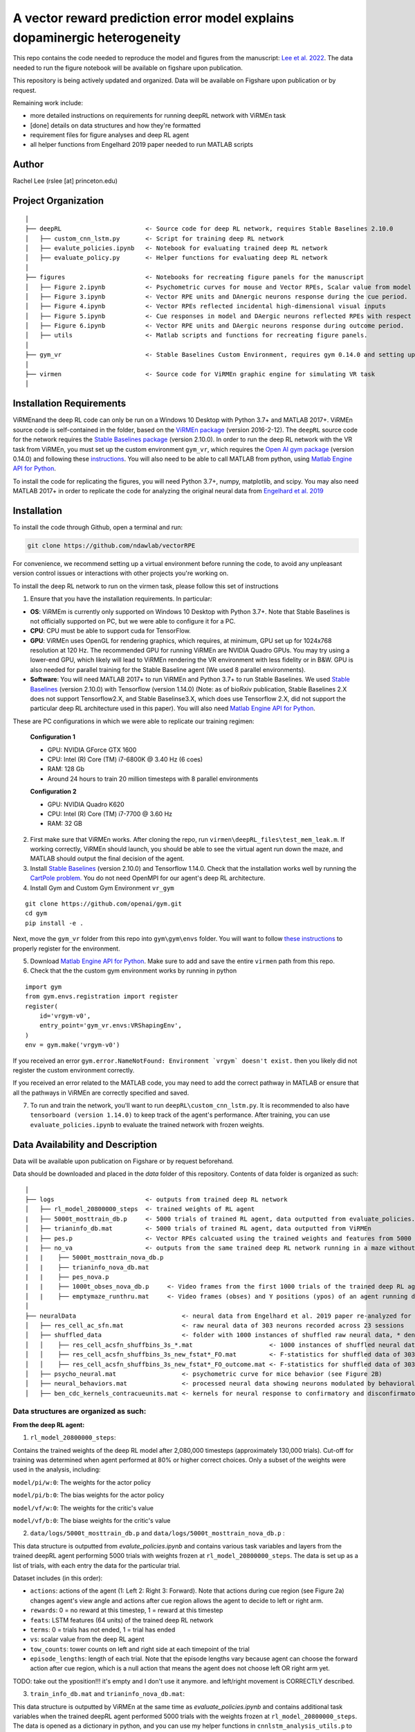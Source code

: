 A vector reward prediction error model explains dopaminergic heterogeneity
============================


This repo contains the code needed to reproduce the model and figures from the manuscript: `Lee et al. 2022 <https://www.biorxiv.org/content/10.1101/2022.02.28.482379v1>`_. The data needed to run the figure notebook will be available on figshare upon publication. 

This repository is being actively updated and organized. Data will be available on Figshare upon publication or by request. 

Remaining work include: 

- more detailed instructions on requirements for running deepRL network with ViRMEn task

- [done] details on data structures and how they're formatted

- requirement files for figure analyses and deep RL agent

- all helper functions from Engelhard 2019 paper needed to run MATLAB scripts 

Author
^^^^^^
Rachel Lee (rslee [at] princeton.edu)

Project Organization
^^^^^^^^^^^^^^^^^^^^
::

    │
    ├── deepRL                       <- Source code for deep RL network, requires Stable Baselines 2.10.0
    │   ├── custom_cnn_lstm.py       <- Script for training deep RL network 
    │   ├── evalute_policies.ipynb   <- Notebook for evaluating trained deep RL network 
    │   ├── evaluate_policy.py       <- Helper functions for evaluating deep RL network 
    │
    ├── figures                      <- Notebooks for recreating figure panels for the manuscript
    │   ├── Figure 2.ipynb           <- Psychometric curves for mouse and Vector RPEs, Scalar value from model plotted against trial difficulties 
    │   ├── Figure 3.ipynb           <- Vector RPE units and DAnergic neurons response during the cue period. 
    │   ├── Figure 4.ipynb           <- Vector RPEs reflected incidental high-dimensional visual inputs
    │   ├── Figure 5.ipynb           <- Cue responses in model and DAergic neurons reflected RPEs with respect to cues, rather than simply their presence.
    │   ├── Figure 6.ipynb           <- Vector RPE units and DAergic neurons response during outcome period. 
    │   ├── utils                    <- Matlab scripts and functions for recreating figure panels. 
    │
    ├── gym_vr                       <- Stable Baselines Custom Environment, requires gym 0.14.0 and setting up a custom environment 
    │
    ├── virmen                       <- Source code for ViRMEn graphic engine for simulating VR task 
    │
    
    
Installation Requirements 
^^^^^^^^^^^^

ViRMEnand the deep RL code can only be run on a Windows 10 Desktop with Python 3.7+ and MATLAB 2017+. ViRMEn source code is self-contained in the folder, based on the `ViRMEn package <http://pni.princeton.edu/pni-software-tools/virmen-download>`_ (version 2016-2-12). The ``deepRL`` source code for the network requires the `Stable Baselines package <https://stable-baselines.readthedocs.io/en/master/guide/install.html>`_ (version 2.10.0). In order to run the deep RL network with the VR task from ViRMEn, you must set up the custom environment ``gym_vr``, which requires the `Open AI gym package <https://github.com/openai/gym>`_ (version 0.14.0) and following these `instructions <https://www.gymlibrary.ml/pages/environment_creation/#example-custom-environment>`_. You will also need to be able to call MATLAB from python, using `Matlab Engine API for Python <https://www.mathworks.com/help/matlab/matlab-engine-for-python.html?s_tid=CRUX_lftnav>`_. 

To install the code for replicating the figures, you will need Python 3.7+, numpy, matplotlib, and scipy. You may also need MATLAB 2017+ in order to replicate the code for analyzing the original neural data from `Engelhard et al. 2019  <https://www.nature.com/articles/s41586-019-1261-9>`_

Installation 
^^^^^^^^^^^^

To install the code through Github, open a terminal and run:

.. code-block:: bash

    git clone https://github.com/ndawlab/vectorRPE

For convenience, we recommend setting up a virtual environment before running the code, to avoid any unpleasant version control issues or interactions with other projects you're working on. 

To install the deep RL network to run on the virmen task, please follow this set of instructions

1. Ensure that you have the installation requirements. In particular: 

- **OS**: ViRMEm is currently only supported on Windows 10 Desktop with Python 3.7+. Note that Stable Baselines is not officially supported on PC, but we were able to configure it for a PC. 
- **CPU**: CPU must be able to support cuda for TensorFlow. 
- **GPU**: ViRMEn uses OpenGL for rendering graphics, which requires, at minimum, GPU set up for 1024x768 resolution at 120 Hz. The recommended GPU for running ViRMEn are NVIDIA Quadro GPUs. You may try using a lower-end GPU, which likely will lead to ViRMEn rendering the VR environment with less fidelity or in B&W. GPU is also needed for parallel training for the Stable Baseline agent (We used 8 parallel environments). 
- **Software**: You will need MATLAB 2017+ to run ViRMEn and Python 3.7+ to run Stable Baselines. We used `Stable Baselines <https://stable-baselines.readthedocs.io/en/master/guide/install.html>`_ (version 2.10.0) with Tensorflow (version 1.14.0) (Note: as of bioRxiv publication, Stable Baselines 2.X does not support Tensorflow2.X, and Stable Baselinse3.X, which does use Tensorflow 2.X, did not support the particular deep RL architecture used in this paper). You will also need `Matlab Engine API for Python <https://www.mathworks.com/help/matlab/matlab-engine-for-python.html?s_tid=CRUX_lftnav>`_. 

These are PC configurations in which we were able to replicate our training regimen: 

    **Configuration 1** 

    - GPU: NVIDIA GForce GTX 1600
    - CPU: Intel (R) Core (TM) i7-6800K @ 3.40 Hz (6 coes) 
    - RAM: 128 Gb
    - Around 24 hours to train 20 million timesteps with 8 parallel environments


    **Configuration 2**
    
    - GPU: NVIDIA Quadro K620
    - CPU: Intel (R) Core (TM) i7-7700 @ 3.60 Hz
    - RAM: 32 GB

2. First make sure that ViRMEn works. After cloning the repo, run ``virmen\deepRL_files\test_mem_leak.m``. If working correctly, ViRMEn should launch, you should be able to see the virtual agent run down the maze, and MATLAB should output the final decision of the agent. 

3. Install `Stable Baselines <https://stable-baselines.readthedocs.io/en/master/guide/install.html>`_ (version 2.10.0) and Tensorflow 1.14.0. Check that the installation works well by running the `CartPole problem.  <https://stable-baselines.readthedocs.io/en/master/guide/quickstart.html>`_ You do not need OpenMPI for our agent's deep RL architecture. 

4. Install Gym and Custom Gym Environment ``vr_gym``    

::

    git clone https://github.com/openai/gym.git
    cd gym
    pip install -e .

Next, move the ``gym_vr`` folder from this repo into ``gym\gym\envs`` folder. You will want to follow `these instructions <https://www.gymlibrary.ml/pages/environment_creation/#example-custom-environment>`_ to properly register for the environment. 

5. Download `Matlab Engine API for Python <https://www.mathworks.com/help/matlab/matlab-engine-for-python.html?s_tid=CRUX_lftnav>`_. Make sure to add and save the entire ``virmen`` path from this repo. 

6. Check that the the custom gym environment works by running in python 

::

    import gym
    from gym.envs.registration import register
    register(
        id='vrgym-v0',
        entry_point='gym_vr.envs:VRShapingEnv',
    )
    env = gym.make('vrgym-v0')
    

If you received an error ``gym.error.NameNotFound: Environment `vrgym` doesn't exist.`` then you likely did not register the custom environment correctly. 

If you received an error related to the MATLAB code, you may need to add the correct pathway in MATLAB or ensure that all the pathways in ViRMEn are correctly specified and saved. 

7. To run and train the network, you'll want to run ``deepRL\custom_cnn_lstm.py``. It is recommended to also have ``tensorboard (version 1.14.0)`` to keep track of the agent's performance. After training, you can use ``evaluate_policies.ipynb`` to evaluate the trained network with frozen weights. 




Data Availability and Description 
^^^^^^^^^^^^
Data will be available upon publication on Figshare or by request beforehand. 

Data should be downloaded and placed in the `data` folder of this repository. Contents of data folder is organized as such: 

::

    │   
    ├── logs                         <- outputs from trained deep RL network 
    │   ├── rl_model_20800000_steps  <- trained weights of RL agent
    |   ├── 5000t_mosttrain_db.p     <- 5000 trials of trained RL agent, data outputted from evaluate_policies.ipynb
    │   ├── trianinfo_db.mat         <- 5000 trials of trained RL agent, data outputted from ViRMEn
    |   ├── pes.p                    <- Vector RPEs calcuated using the trained weights and features from 5000 trials
    |   ├── no_va                    <- outputs from the same trained deep RL network running in a maze without cues 
    |   |    ├── 5000t_mosttrain_nova_db.p 
    │   |    ├── trianinfo_nova_db.mat      
    |   |    ├── pes_nova.p                 
    |   |    ├── 1000t_obses_nova_db.p     <- Video frames from the first 1000 trials of the trained deep RL agent running in a maze without cues 
    │   |    ├── emptymaze_runthru.mat     <- Video frames (obses) and Y positions (ypos) of an agent running down an empty maze
    │
    ├── neuralData                             <- neural data from Engelhard et al. 2019 paper re-analyzed for Lee et al. 2022 
    │   ├── res_cell_ac_sfn.mat                <- raw neural data of 303 neurons recorded across 23 sessions 
    │   ├── shuffled_data                      <- folder with 1000 instances of shuffled raw neural data, * denotes each instance
    │   │    ├── res_cell_acsfn_shuffbins_3s_*.mat                     <- 1000 instances of shuffled neural data, same format as res_cell_ac_sfn.mat
    │   │    ├── res_cell_acsfn_shuffbins_3s_new_fstat*_FO.mat         <- F-statistics for shuffled data of 303 neurons wrt to 5 behavioral variables during cue period
    │   │    ├── res_cell_acsfn_shuffbins_3s_new_fstat*_FO_outcome.mat <- F-statistics for shuffled data of 303 neurons wrt to reward
    │   ├── psycho_neural.mat                  <- psychometric curve for mice behavior (see Figure 2B)
    │   ├── neural_behaviors.mat               <- processed neural data showing neurons modulated by behavioral variables (see Figure 3D-F) 
    │   ├── ben_cdc_kernels_contracueunits.mat <- kernels for neural response to confirmatory and disconfirmatory contralateral cues (see Figure 5C)
    



Data structures are organized as such: 
**********************

**From the deep RL agent:**

(1) ``rl_model_20800000_steps``: 

Contains the trained weights of the deep RL model after 2,080,000 timesteps (approximately 130,000 trials). Cut-off for training was determined when agent performed at 80% or higher correct choices. Only a subset of the weights were used in the analysis, including: 

``model/pi/w:0``: The weights for the actor policy

``model/pi/b:0``: The bias weights for the actor policy

``model/vf/w:0``: The weights for the critic's value

``model/vf/b:0``: The biase weights for the critic's value



(2) ``data/logs/5000t_mosttrain_db.p`` and  ``data/logs/5000t_mosttrain_nova_db.p`` : 

This data structure is outputted from `evalute_policies.ipynb` and contains various task variables and layers from the trained deepRL agent performing 5000 trials with weights frozen at ``rl_model_20800000_steps``. The data is set up as a list of trials, with each entry the data for the particular trial. 

Dataset includes (in this order): 

- ``actions``: actions of the agent (1: Left 2: Right 3: Forward). Note that actions during cue region (see Figure 2a) changes agent's view angle and actions after cue region allows the agent to decide to left or right arm. 

- ``rewards``: 0 = no reward at this timestep, 1 = reward at this timestep

- ``feats``: LSTM features (64 units) of the trained deep RL network

- ``terms``: 0 = trials has not ended, 1 = trial has ended

- ``vs``: scalar value from the deep RL agent 

- ``tow_counts``: tower counts on left and right side at each timepoint of the trial

- ``episode_lengths``: length of each trial. Note that the episode lengths vary because agent can choose the forward action after cue region, which is a null action that means the agent does not choose left OR right arm yet. 


TODO: take out the yposition!!! it's empty and I don't use it anymore. and left/right movement is CORRECTLY described. 

(3) ``train_info_db.mat`` and ``trianinfo_nova_db.mat``:

This data structure is outputted by ViRMEn at the same time as `evaluate_policies.ipynb` and contains additional task variables when the trained deepRL agent performed 5000 trials with the weights frozen at ``rl_model_20800000_steps``. The data is opened as a dictionary in python, and you can use my helper functions in ``cnnlstm_analysis_utils.p`` to extract each field (See `Figure 3.ipynb` for example). 

The relevant task variables include: 

- ``choice``: Agent's choice in each trial

- ``trialType``: The trial type, or the correct side with more towers. Outputs as ``L``, ``R``. Note that in the case there are even left and right towers, there is a 50/50 chance for ``L`` or ``R``. 

- ``position``: A N_timesteps x 3 matrix with the first column the x position (cm) of the agent at every time step, the second column the y position (cm) of the agent at every time step, and the third column the view angle (radians) of the agent at every time step for N timesteps total. 

- ``cueCombo``: 2 X M indicator matrix that gives the order of cues appearing left (first row) and right (second row), for M = max number of cues on either side. 

- ``cuePos``: Vector that gives the position of cues appearing in cm. 

- ``cueOnset``: 2 x M matrix that gives the timestep the left cues (first row) and right cues (second row) appeared in. Note that timestep is given in 1-indexing and also off by 1 timestep, so needs to be corrected by subtracting 2 when working in Python (see Figure 3C code in ``Figure 3.ipynb``). 


**For the neural analyses:**

(1) ``res_cell_ac_sfn`` and shuffled data ``res_cellacsfn_shuffbins_3s_*.mat``: 1 x 23 struct array, each entry for the 23 sessions recorded for `Engelhard et al. 2019 paper. <https://www.nature.com/articles/s41586-019-1261-9>`_ Each instance of the shuffled data is created by shuffling non-overlapping 3-s bins (to maintain the autocorrelation of the signal). See `Engelhard et al. 2019 paper's <https://www.nature.com/articles/s41586-019-1261-9>`_ Methods > Calculation of the relative contributions of behavioural variables to neural activity for more information on the shuffled data. 

Relevant fields include: 

- ``folder``: mouse #/date for the given session.

- ``good_tr``: ``1 x num_trials`` row vector indicates which are the good trials in which the mice were engaged in the task; that is, for all the fields below suffixed with ``_gd``, approximately 15% of trials per session were dropped if mice were not sufficiently engaged in the task, typically near the end of the session when the animal's performance decreased (See  `Engelhard et al. 2019 paper's <https://www.nature.com/articles/s41586-019-1261-9>`_ Methods > Session and Trial Selection for the exact critereon for dropping trials). 

- ``whole_trial_activity``: ``num_trials x 1`` cell array, each cell an ``num_timesteps x num_neurons`` matrix containing the whole trial activity of neurons recorded. Note that when ``NaN`` values appear when neuron becomes unstable and we were no longer able to record meaningful neural activity. 

- ``lr_cue_onset``: ``num_trials x 1`` cell array, each cell an ``num_timesteps x 2`` indicator matrix for when left (first column) and right (second column) appears. 

- ``all_choice_gd``: ``1 x num_trials`` row vector indicating mice's choice for the given session. 1 = left choice 2 = right choice.

- ``prev_choice_gd``: Same as ``all_choice_gd`` but for previous trial's choice. Note this is the *true* previous choice, taking into account that trials are dropped in ``all_choice_gd``. 

- ``is_succ_gd``: ``1 x num_trials`` indicator row vector for whether or not mice were rewarded. 

- ``prev_issucc_gd``: Same as ``is_succ_gd`` but for reward on previous trial. Note this is the *true* previous reward, taking into account that trials are dropped in ``is_succ_gd``. 

- ``allpos_cell_gd``: ``num_trials x 1`` cell array, each cell an ``num_timesteps x 3`` matrix containing the x-position (first column), y-position (second column), and view angle (third column) of the mouse. 

- ``allveloc_cell_gd``: Same as ``allpos_cell_gd``, but for x-direction, y-direction, and view angle velocity. 

- ``total_numcues``: ``num_trials x 1`` cell array, each cell a ``2 x 1`` matrix for total left and right cues. 

- ``prev_numcues``: Same as ``total_numcues`` but for previous trial's cues. Note that this takes into account that trials are dropped in ``total_numcues``. 





            


